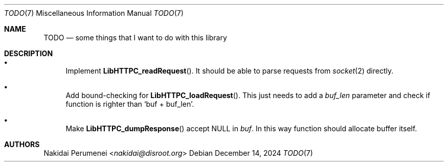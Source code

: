 .Dd December 14, 2024
.Dt TODO 7
.Os
.
.Sh NAME
.Nm TODO
.Nd some things
that I want to do
with this library
.
.Sh DESCRIPTION
.Bl -bullet
.It
Implement
.Fn LibHTTPC_readRequest .
It should be able to
parse requests
from
.Xr socket 2
directly.
.It
Add bound-checking for
.Fn LibHTTPC_loadRequest .
This just needs
to add a
.Fa buf_len
parameter
and check
if function
is righter than
.Ql buf + buf_len .
.It
Make
.Fn LibHTTPC_dumpResponse
accept
.Dv NULL
in
.Fa buf .
In this way
function should
allocate buffer itself.
.El
.
.Sh AUTHORS
.An Nakidai Perumenei Aq Mt nakidai@disroot.org
